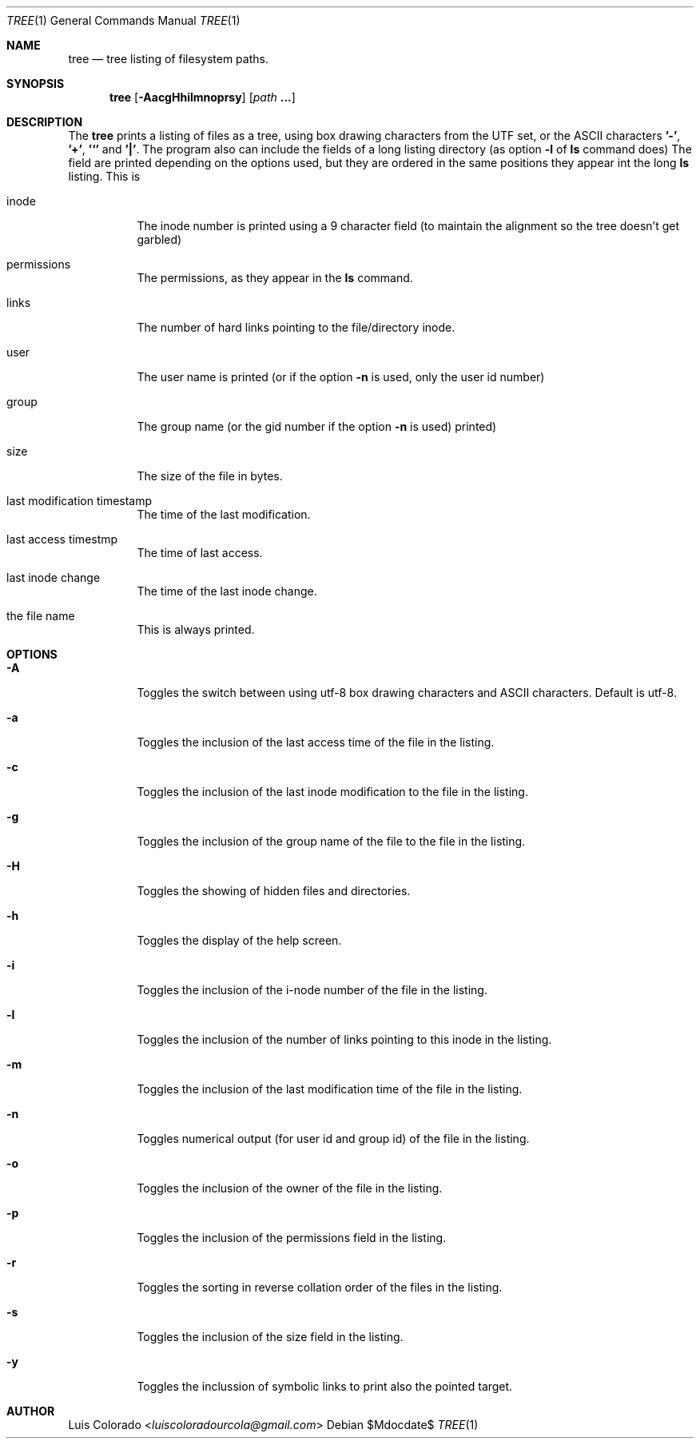 .Dd $Mdocdate$
.Dt TREE 1
.Os
.Sh NAME
.Nm tree
.Nd tree listing of filesystem paths.
.Sh SYNOPSIS
.Nm tree
.Op Fl AacgHhilmnoprsy
.Op Ar path Cm ...
.Sh DESCRIPTION
The
.Nm
prints a listing of files as a tree, using box drawing characters
from the UTF set, or the ASCII characters
.Cm '-' ,
.Cm '+' ,
.Cm '`'
and
.Cm '|' .
The program also can include the fields of a long listing
directory (as option
.Cm Fl l
of
.Cm ls
command does)
The field are printed depending on the options used, but they are
ordered in the same positions they appear int the long
.Cm ls
listing.
This is
.Bl -tag
.It inode
The inode number is printed using a 9 character field (to
maintain the alignment so the tree doesn't get garbled)
.It permissions
The permissions, as they appear in the
.Cm ls
command.
.It links
The number of hard links pointing to the file/directory inode.
.It user
The user name is printed (or if the option
.Fl n
is used, only the user id number)
.It group
The group name (or the gid number if the option
.Fl n
is used)
printed)
.It size
The size of the file in bytes.
.It last modification timestamp
The time of the last modification.
.It last access timestmp
The time of last access.
.It last inode change
The time of the last inode change.
.It the file name
This is always printed.
.El
.Sh OPTIONS
.Bl -tag
.It Fl A
Toggles the switch between using utf-8 box drawing
characters and ASCII characters.
Default is utf-8.
.It Fl a
Toggles the inclusion of the last access time of the
file in the listing.
.It Fl c
Toggles the inclusion of the last inode modification
to the file in the listing.
.It Fl g
Toggles the inclusion of the group name of the file
to the file in the listing.
.It Fl H
Toggles the showing of hidden files and directories.
.It Fl h
Toggles the display of the help screen.
.It Fl i
Toggles the inclusion of the i-node number of the
file in the listing.
.It Fl l
Toggles the inclusion of the number of links pointing
to this inode in the listing.
.It Fl m
Toggles the inclusion of the last modification time
of the file in the listing.
.It Fl n
Toggles numerical output (for user id and group id)
of the file in the listing.
.It Fl o
Toggles the inclusion of the owner of the file in the
listing.
.It Fl p
Toggles the inclusion of the permissions field in the
listing.
.It Fl r
Toggles the sorting in reverse collation order of the
files in the listing.
.It Fl s
Toggles the inclusion of the size field in the
listing.
.It Fl y
Toggles the inclussion of symbolic links to print also
the pointed target.
.El
.Sh AUTHOR
.An "Luis Colorado" Aq Mt luiscoloradourcola@gmail.com
